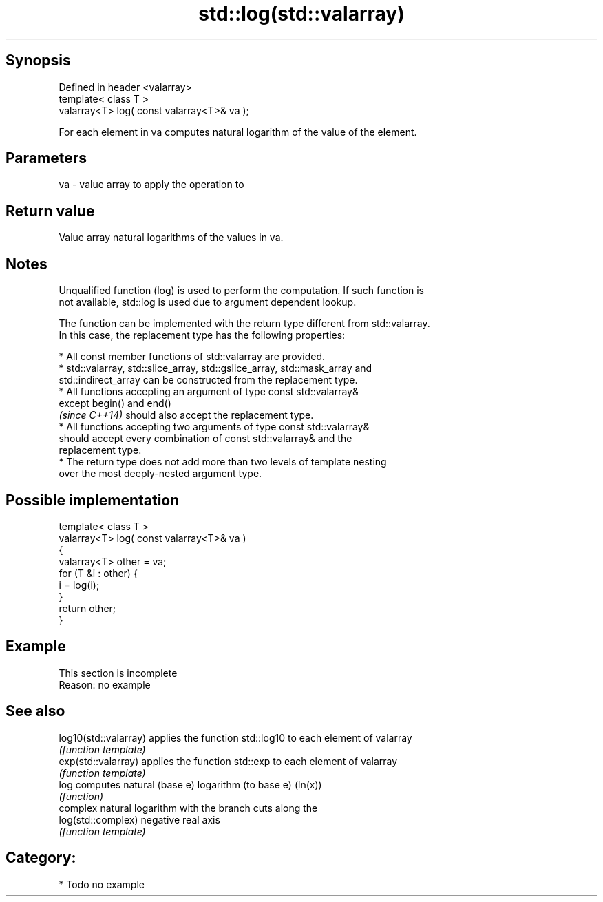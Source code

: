 .TH std::log(std::valarray) 3 "Sep  4 2015" "2.0 | http://cppreference.com" "C++ Standard Libary"
.SH Synopsis
   Defined in header <valarray>
   template< class T >
   valarray<T> log( const valarray<T>& va );

   For each element in va computes natural logarithm of the value of the element.

.SH Parameters

   va - value array to apply the operation to

.SH Return value

   Value array natural logarithms of the values in va.

.SH Notes

   Unqualified function (log) is used to perform the computation. If such function is
   not available, std::log is used due to argument dependent lookup.

   The function can be implemented with the return type different from std::valarray.
   In this case, the replacement type has the following properties:

              * All const member functions of std::valarray are provided.
              * std::valarray, std::slice_array, std::gslice_array, std::mask_array and
                std::indirect_array can be constructed from the replacement type.
              * All functions accepting an argument of type const std::valarray&
                except begin() and end()
                \fI(since C++14)\fP should also accept the replacement type.
              * All functions accepting two arguments of type const std::valarray&
                should accept every combination of const std::valarray& and the
                replacement type.
              * The return type does not add more than two levels of template nesting
                over the most deeply-nested argument type.

.SH Possible implementation

   template< class T >
   valarray<T> log( const valarray<T>& va )
   {
       valarray<T> other = va;
       for (T &i : other) {
           i = log(i);
       }
       return other;
   }

.SH Example

    This section is incomplete
    Reason: no example

.SH See also

   log10(std::valarray) applies the function std::log10 to each element of valarray
                        \fI(function template)\fP
   exp(std::valarray)   applies the function std::exp to each element of valarray
                        \fI(function template)\fP
   log                  computes natural (base e) logarithm (to base e) (ln(x))
                        \fI(function)\fP
                        complex natural logarithm with the branch cuts along the
   log(std::complex)    negative real axis
                        \fI(function template)\fP

.SH Category:

     * Todo no example
